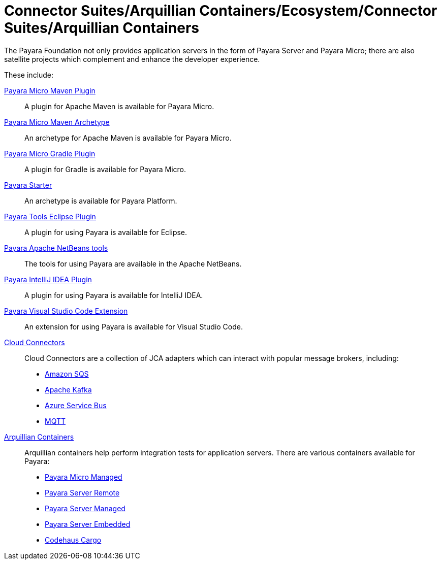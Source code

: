 
= Connector Suites/Arquillian Containers/Ecosystem/Connector Suites/Arquillian Containers

The Payara Foundation not only provides application servers in the form of Payara
Server and Payara Micro; there are also satellite projects
which complement and enhance the developer experience.

These include:

xref:Technical Documentation/Ecosystem/Project Management Tools/Payara Micro Maven Plugin.adoc[Payara Micro Maven Plugin]::
A plugin for Apache Maven is available for Payara Micro.

xref:Technical Documentation/Ecosystem/Project Management Tools/Payara Micro Maven Archetype.adoc[Payara Micro Maven Archetype]::
An archetype for Apache Maven is available for Payara Micro.

xref:Technical Documentation/Ecosystem/Project Management Tools/Payara Micro Gradle Plugin.adoc[Payara Micro Gradle Plugin]::
A plugin for Gradle is available for Payara Micro.

xref:Technical Documentation/Ecosystem/Project Management Tools/Payara Starter.adoc[Payara Starter]::
An archetype is available for Payara Platform.

xref:Technical Documentation/Ecosystem/IDE Integration/Eclipse Plugin/Overview.adoc[Payara Tools Eclipse Plugin]::
A plugin for using Payara is available for Eclipse.

xref:Technical Documentation/Ecosystem/IDE Integration/Apache NetBeans IDE/Overview.adoc[Payara Apache NetBeans tools]::
The tools for using Payara are available in the Apache NetBeans.

xref:Technical Documentation/Ecosystem/IDE Integration/IntelliJ Plugin/Overview.adoc[Payara IntelliJ IDEA Plugin]::
A plugin for using Payara is available for IntelliJ IDEA.

xref:Technical Documentation/Ecosystem/IDE Integration/VSCode Extension/Overview.adoc[Payara Visual Studio Code Extension]::
An extension for using Payara is available for Visual Studio Code.

xref:Technical Documentation/Ecosystem/Connector Suites/Arquillian Containers/Overview.adoc[Cloud Connectors]::
Cloud Connectors are a collection of JCA adapters which can interact with popular message brokers, including:
* xref:Technical Documentation/Ecosystem/Connector Suites/Cloud Connectors/Amazon SQS/Overview.adoc[Amazon SQS]
* xref:Technical Documentation/Ecosystem/Connector Suites/Cloud Connectors/Apache Kafka.adoc[Apache Kafka]
* xref:Technical Documentation/Ecosystem/Connector Suites/Cloud Connectors/Azure SB.adoc[Azure Service Bus]
* xref:Technical Documentation/Ecosystem/Connector Suites/Cloud Connectors/MQTT.adoc[MQTT]

xref:Technical Documentation/Ecosystem/Connector Suites/Arquillian Containers/Overview.adoc[Arquillian Containers]::
Arquillian containers help perform integration tests for application servers. There are various containers available for Payara:
* xref:Technical Documentation/Ecosystem/Connector Suites/Arquillian Containers/Payara Micro Managed.adoc[Payara Micro Managed]
* xref:Technical Documentation/Ecosystem/Connector Suites/Arquillian Containers/Payara Server Remote.adoc[Payara Server Remote]
* xref:Technical Documentation/Ecosystem/Connector Suites/Arquillian Containers/Payara Server Managed.adoc[Payara Server Managed]
* xref:Technical Documentation/Ecosystem/Connector Suites/Arquillian Containers/Payara Server Embedded.adoc[Payara Server Embedded]
* xref:/Technical Documentation/Ecosystem/Codehaus Cargo/Overview.adoc[Codehaus Cargo]

